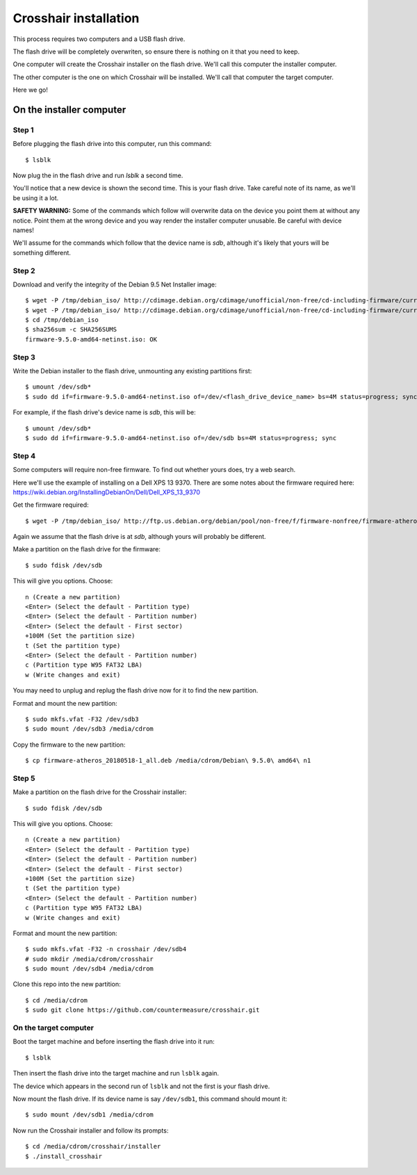 ======================
Crosshair installation
======================

This process requires two computers and a USB flash drive.

The flash drive will be completely overwriten, so ensure there is nothing on it
that you need to keep.

One computer will create the Crosshair installer on the flash drive. We'll call
this computer the installer computer.

The other computer is the one on which Crosshair will be installed. We'll call
that computer the target computer.

Here we go!


On the installer computer
-------------------------


Step 1
~~~~~~

Before plugging the flash drive into this computer, run this command::

    $ lsblk

Now plug the in the flash drive and run `lsblk` a second time.

You'll notice that a new device is shown the second time. This is your flash
drive. Take careful note of its name, as we'll be using it a lot.

**SAFETY WARNING:** Some of the commands which follow will overwrite data on
the device you point them at without any notice. Point them at the wrong device
and you way render the installer computer unusable. Be careful with device
names!

We'll assume for the commands which follow that the device name is `sdb`,
although it's likely that yours will be something different.


Step 2
~~~~~~

Download and verify the integrity of the Debian 9.5 Net Installer image::

    $ wget -P /tmp/debian_iso/ http://cdimage.debian.org/cdimage/unofficial/non-free/cd-including-firmware/current/amd64/iso-cd/firmware-9.5.0-amd64-netinst.iso
    $ wget -P /tmp/debian_iso/ http://cdimage.debian.org/cdimage/unofficial/non-free/cd-including-firmware/current/amd64/iso-cd/SHA512SUMS
    $ cd /tmp/debian_iso
    $ sha256sum -c SHA256SUMS
    firmware-9.5.0-amd64-netinst.iso: OK


Step 3
~~~~~~

Write the Debian installer to the flash drive, unmounting any existing
partitions first::

    $ umount /dev/sdb*
    $ sudo dd if=firmware-9.5.0-amd64-netinst.iso of=/dev/<flash_drive_device_name> bs=4M status=progress; sync

For example, if the flash drive's device name is `sdb`, this will be::

    $ umount /dev/sdb*
    $ sudo dd if=firmware-9.5.0-amd64-netinst.iso of=/dev/sdb bs=4M status=progress; sync


Step 4
~~~~~~

Some computers will require non-free firmware. To find out whether yours does,
try a web search.

Here we'll use the example of installing on a Dell XPS 13 9370. There are some
notes about the firmware required here:
https://wiki.debian.org/InstallingDebianOn/Dell/Dell_XPS_13_9370

Get the firmware required::

    $ wget -P /tmp/debian_iso/ http://ftp.us.debian.org/debian/pool/non-free/f/firmware-nonfree/firmware-atheros_20180518-1_all.deb

Again we assume that the flash drive is at `sdb`, although yours will probably
be different.

Make a partition on the flash drive for the firmware::

    $ sudo fdisk /dev/sdb

This will give you options. Choose::

    n (Create a new partition)
    <Enter> (Select the default - Partition type)
    <Enter> (Select the default - Partition number)
    <Enter> (Select the default - First sector)
    +100M (Set the partition size)
    t (Set the partition type)
    <Enter> (Select the default - Partition number)
    c (Partition type W95 FAT32 LBA)
    w (Write changes and exit)

You may need to unplug and replug the flash drive now for it to find the new
partition.

Format and mount the new partition::

    $ sudo mkfs.vfat -F32 /dev/sdb3
    $ sudo mount /dev/sdb3 /media/cdrom

Copy the firmware to the new partition::

    $ cp firmware-atheros_20180518-1_all.deb /media/cdrom/Debian\ 9.5.0\ amd64\ n1


Step 5
~~~~~~

Make a partition on the flash drive for the Crosshair installer::

    $ sudo fdisk /dev/sdb

This will give you options. Choose::

    n (Create a new partition)
    <Enter> (Select the default - Partition type)
    <Enter> (Select the default - Partition number)
    <Enter> (Select the default - First sector)
    +100M (Set the partition size)
    t (Set the partition type)
    <Enter> (Select the default - Partition number)
    c (Partition type W95 FAT32 LBA)
    w (Write changes and exit)

Format and mount the new partition::

    $ sudo mkfs.vfat -F32 -n crosshair /dev/sdb4
    # sudo mkdir /media/cdrom/crosshair
    $ sudo mount /dev/sdb4 /media/cdrom

Clone this repo into the new partition::

    $ cd /media/cdrom
    $ sudo git clone https://github.com/countermeasure/crosshair.git


On the target computer
~~~~~~~~~~~~~~~~~~~~~~

Boot the target machine and before inserting the flash drive into it run::

    $ lsblk

Then insert the flash drive into the target machine and run ``lsblk`` again.

The device which appears in the second run of ``lsblk`` and not the first is
your flash drive.

Now mount the flash drive. If its device name is say ``/dev/sdb1``, this
command should mount it::

    $ sudo mount /dev/sdb1 /media/cdrom

Now run the Crosshair installer and follow its prompts::

    $ cd /media/cdrom/crosshair/installer
    $ ./install_crosshair
